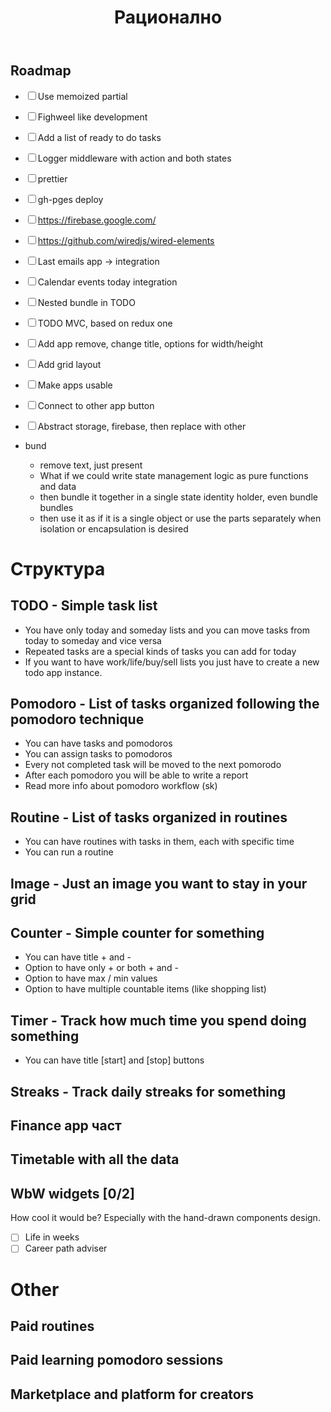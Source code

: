 #+TITLE: Рационално
#+STARTUP: showall

** Roadmap

  - [ ] Use memoized partial
  - [ ] Fighweel like development
  - [ ] Add a list of ready to do tasks
  - [ ] Logger middleware with action and both states
  - [ ] prettier
  - [ ] gh-pges deploy
  - [ ] https://firebase.google.com/
  - [ ] https://github.com/wiredjs/wired-elements
  - [ ] Last emails app -> integration
  - [ ] Calendar events today integration

  - [ ] Nested bundle in TODO
  - [ ] TODO MVC, based on redux one
  - [ ] Add app remove, change title, options for width/height
  - [ ] Add grid layout

  - [ ] Make apps usable
  - [ ] Connect to other app button
  - [ ] Abstract storage, firebase, then replace with other

  - bund

    - remove text, just present
    - What if we could write state management logic as pure functions and data
    - then bundle it together in a single state identity holder, even bundle
      bundles
    - then use it as if it is a single object or use the parts separately when
      isolation or encapsulation is desired

* Структура

** TODO - Simple task list

 - You have only today and someday lists and you can move tasks
   from today to someday and vice versa
 - Repeated tasks are a special kinds of tasks you can add for today
 - If you want to have work/life/buy/sell lists you just have to create
   a new todo app instance.

** Pomodoro - List of tasks organized following the pomodoro technique

 - You can have tasks and pomodoros
 - You can assign tasks to pomodoros
 - Every not completed task will be moved to the next pomorodo
 - After each pomodoro you will be able to write a report
 - Read more info about pomodoro workflow (sk)

** Routine - List of tasks organized in routines

 - You can have routines with tasks in them, each with specific time
 - You can run a routine

** Image - Just an image you want to stay in your grid

** Counter - Simple counter for something

  - You can have title + and -
  - Option to have only + or both + and -
  - Option to have max / min values
  - Option to have multiple countable items (like shopping list)

** Timer - Track how much time you spend doing something

   - You can have title [start] and [stop] buttons

** Streaks - Track daily streaks for something

** Finance app част
** Timetable with all the data

** WbW widgets [0/2]

How cool it would be? Especially with the hand-drawn components design.

   - [ ] Life in weeks
   - [ ] Career path adviser

* Other

** Paid routines
** Paid learning pomodoro sessions
** Marketplace and platform for creators
